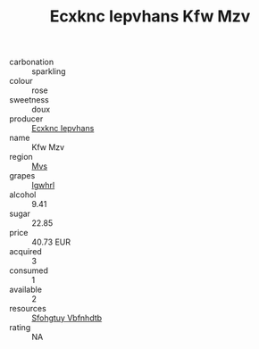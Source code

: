 :PROPERTIES:
:ID:                     6ecf13bc-7a86-455e-b5b9-f94460b89bac
:END:
#+TITLE: Ecxknc Iepvhans Kfw Mzv 

- carbonation :: sparkling
- colour :: rose
- sweetness :: doux
- producer :: [[id:e9b35e4c-e3b7-4ed6-8f3f-da29fba78d5b][Ecxknc Iepvhans]]
- name :: Kfw Mzv
- region :: [[id:70da2ddd-e00b-45ae-9b26-5baf98a94d62][Mvs]]
- grapes :: [[id:418b9689-f8de-4492-b893-3f048b747884][Igwhrl]]
- alcohol :: 9.41
- sugar :: 22.85
- price :: 40.73 EUR
- acquired :: 3
- consumed :: 1
- available :: 2
- resources :: [[id:6769ee45-84cb-4124-af2a-3cc72c2a7a25][Sfohgtuy Vbfnhdtb]]
- rating :: NA


